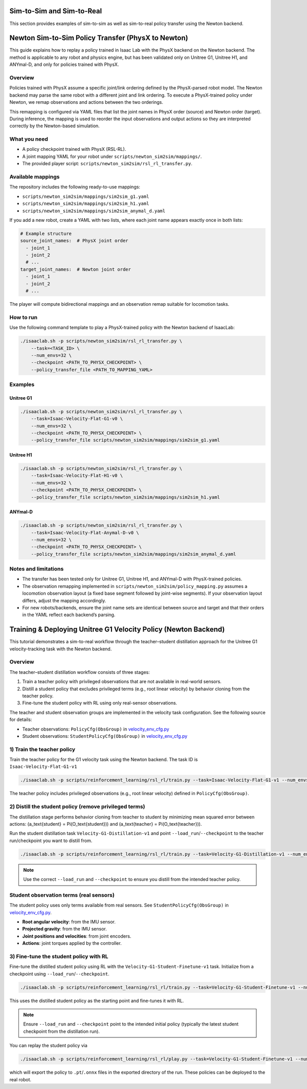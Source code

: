 .. _sim2sim_and_sim2real:

Sim-to-Sim and Sim-to-Real
==========================
This section provides examples of sim-to-sim as well as sim-to-real policy transfer using the Newton backend. 


Newton Sim-to-Sim Policy Transfer (PhysX to Newton)
==================================================

This guide explains how to replay a policy trained in Isaac Lab with the PhysX backend on the Newton backend. The method is applicable to any robot and physics engine, but has been validated only on Unitree G1, Unitree H1, and ANYmal-D, and only for policies trained with PhysX.


Overview
--------

Policies trained with PhysX assume a specific joint/link ordering defined by the PhysX-parsed robot model. The Newton backend may parse the same robot with a different joint and link ordering. To execute a PhysX-trained policy under Newton, we remap observations and actions between the two orderings.

This remapping is configured via YAML files that list the joint names in PhysX order (source) and Newton order (target). During inference, the mapping is used to reorder the input observations and output actions so they are interpreted correctly by the Newton-based simulation.


What you need
-------------

- A policy checkpoint trained with PhysX (RSL-RL).
- A joint mapping YAML for your robot under ``scripts/newton_sim2sim/mappings/``.
- The provided player script: ``scripts/newton_sim2sim/rsl_rl_transfer.py``.


Available mappings
------------------

The repository includes the following ready-to-use mappings:

- ``scripts/newton_sim2sim/mappings/sim2sim_g1.yaml``
- ``scripts/newton_sim2sim/mappings/sim2sim_h1.yaml``
- ``scripts/newton_sim2sim/mappings/sim2sim_anymal_d.yaml``

If you add a new robot, create a YAML with two lists, where each joint name appears exactly once in both lists:

.. code-block:: yaml

   # Example structure
   source_joint_names:  # PhysX joint order
     - joint_1
     - joint_2
     # ...
   target_joint_names:  # Newton joint order
     - joint_1
     - joint_2
     # ...

The player will compute bidirectional mappings and an observation remap suitable for locomotion tasks.


How to run
----------

Use the following command template to play a PhysX-trained policy with the Newton backend of IsaacLab:

.. code-block:: bash

   ./isaaclab.sh -p scripts/newton_sim2sim/rsl_rl_transfer.py \
       --task=<TASK_ID> \
       --num_envs=32 \
       --checkpoint <PATH_TO_PHYSX_CHECKPOINT> \
       --policy_transfer_file <PATH_TO_MAPPING_YAML>



Examples
--------

Unitree G1
~~~~~~~~~~

.. code-block:: bash

   ./isaaclab.sh -p scripts/newton_sim2sim/rsl_rl_transfer.py \
       --task=Isaac-Velocity-Flat-G1-v0 \
       --num_envs=32 \
       --checkpoint <PATH_TO_PHYSX_CHECKPOINT> \
       --policy_transfer_file scripts/newton_sim2sim/mappings/sim2sim_g1.yaml


Unitree H1
~~~~~~~~~~

.. code-block:: bash

   ./isaaclab.sh -p scripts/newton_sim2sim/rsl_rl_transfer.py \
       --task=Isaac-Velocity-Flat-H1-v0 \
       --num_envs=32 \
       --checkpoint <PATH_TO_PHYSX_CHECKPOINT> \
       --policy_transfer_file scripts/newton_sim2sim/mappings/sim2sim_h1.yaml


ANYmal-D
~~~~~~~~

.. code-block:: bash

   ./isaaclab.sh -p scripts/newton_sim2sim/rsl_rl_transfer.py \
       --task=Isaac-Velocity-Flat-Anymal-D-v0 \
       --num_envs=32 \
       --checkpoint <PATH_TO_PHYSX_CHECKPOINT> \
       --policy_transfer_file scripts/newton_sim2sim/mappings/sim2sim_anymal_d.yaml


Notes and limitations
---------------------

- The transfer has been tested only for Unitree G1, Unitree H1, and ANYmal-D with PhysX-trained policies.
- The observation remapping implemented in ``scripts/newton_sim2sim/policy_mapping.py`` assumes a locomotion observation layout (a fixed base segment followed by joint-wise segments). If your observation layout differs, adjust the mapping accordingly.
- For new robots/backends, ensure the joint name sets are identical between source and target and that their orders in the YAML reflect each backend’s parsing.


Training & Deploying Unitree G1 Velocity Policy (Newton Backend)
================================================================

This tutorial demonstrates a sim-to-real workflow through the teacher–student distillation approach for the Unitree G1 velocity-tracking task with the Newton backend.


Overview
--------

The teacher–student distillation workflow consists of three stages:

1. Train a teacher policy with privileged observations that are not available in real-world sensors.
2. Distill a student policy that excludes privileged terms (e.g., root linear velocity) by behavior cloning from the teacher policy.
3. Fine-tune the student policy with RL using only real-sensor observations.

The teacher and student observation groups are implemented in the velocity task configuration. See the following source for details:

- Teacher observations: ``PolicyCfg(ObsGroup)`` in `velocity_env_cfg.py <https://github.com/isaac-sim/IsaacLab/blob/main/source/isaaclab_tasks/isaaclab_tasks/manager_based/locomotion/velocity/velocity_env_cfg.py>`__
- Student observations: ``StudentPolicyCfg(ObsGroup)`` in `velocity_env_cfg.py <https://github.com/isaac-sim/IsaacLab/blob/main/source/isaaclab_tasks/isaaclab_tasks/manager_based/locomotion/velocity/velocity_env_cfg.py>`__


1) Train the teacher policy
---------------------------

Train the teacher policy for the G1 velocity task using the Newton backend. The task ID is ``Isaac-Velocity-Flat-G1-v1``

.. code-block:: bash

   ./isaaclab.sh -p scripts/reinforcement_learning/rsl_rl/train.py --task=Isaac-Velocity-Flat-G1-v1 --num_envs=4096 --headless

The teacher policy includes privileged observations (e.g., root linear velocity) defined in ``PolicyCfg(ObsGroup)``.


2) Distill the student policy (remove privileged terms)
------------------------------------------------------

The distillation stage performs behavior cloning from teacher to student by minimizing mean squared error between actions: \(a_\text{student} = \Pi(O_\text{student})\) and \(a_\text{teacher} = \Pi(O_\text{teacher})\).

Run the student distillation task ``Velocity-G1-Distillation-v1`` and point ``--load_run``/``--checkpoint`` to the teacher run/checkpoint you want to distill from.

.. code-block:: bash

   ./isaaclab.sh -p scripts/reinforcement_learning/rsl_rl/train.py --task=Velocity-G1-Distillation-v1 --num_envs=4096 --headless --load_run 2025-08-13_23-53-28 --checkpoint model_1499.pt

.. note::

   Use the correct ``--load_run`` and ``--checkpoint`` to ensure you distill from the intended teacher policy.


Student observation terms (real sensors)
----------------------------------------

The student policy uses only terms available from real sensors. See ``StudentPolicyCfg(ObsGroup)`` in `velocity_env_cfg.py <https://github.com/isaac-sim/IsaacLab/blob/main/source/isaaclab_tasks/isaaclab_tasks/manager_based/locomotion/velocity/velocity_env_cfg.py>`__.

- **Root angular velocity**: from the IMU sensor.
- **Projected gravity**: from the IMU sensor.
- **Joint positions and velocities**: from joint encoders.
- **Actions**: joint torques applied by the controller.


3) Fine-tune the student policy with RL
--------------------------------------

Fine-tune the distilled student policy using RL with the ``Velocity-G1-Student-Finetune-v1`` task. Initialize from a checkpoint using ``--load_run``/``--checkpoint``.

.. code-block:: bash

   ./isaaclab.sh -p scripts/reinforcement_learning/rsl_rl/train.py --task=Velocity-G1-Student-Finetune-v1 --num_envs=4096 --headless --load_run 2025-08-20_16-06-52_distillation --checkpoint model_1499.pt

This uses the distilled student policy as the starting point and fine-tunes it with RL.

.. note::

   Ensure ``--load_run`` and ``--checkpoint`` point to the intended initial policy (typically the latest student checkpoint from the distillation run).

You can replay the student policy via

.. code-block:: bash

   ./isaaclab.sh -p scripts/reinforcement_learning/rsl_rl/play.py --task=Velocity-G1-Student-Finetune-v1 --num_envs=32


which will export the policy to ``.pt``/``.onnx`` files in the exported directory of the run. These policies can be deployed to the real robot.
